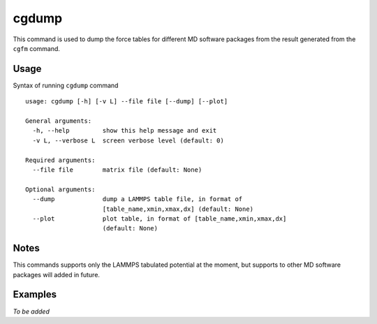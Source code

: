 cgdump
======

This command is used to dump the force tables for different MD software packages from the result generated from the ``cgfm`` command.


Usage
-----

Syntax of running ``cgdump`` command ::

    usage: cgdump [-h] [-v L] --file file [--dump] [--plot]
    
    General arguments:
      -h, --help         show this help message and exit
      -v L, --verbose L  screen verbose level (default: 0)

    Required arguments:
      --file file        matrix file (default: None)

    Optional arguments:
      --dump             dump a LAMMPS table file, in format of
                         [table_name,xmin,xmax,dx] (default: None)
      --plot             plot table, in format of [table_name,xmin,xmax,dx]
                         (default: None)


Notes
-----

This commands supports only the LAMMPS tabulated potential at the moment, but supports to other MD software packages will added in future.


Examples
--------

*To be added*